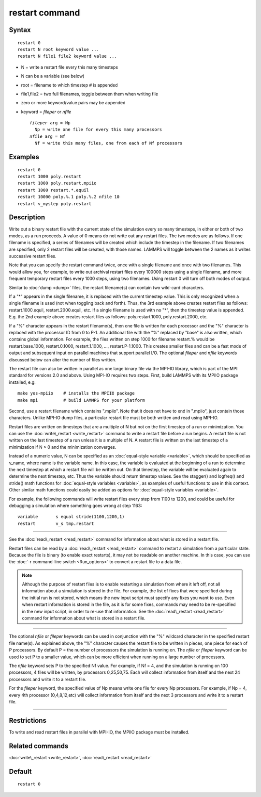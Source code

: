 .. index:: restart

restart command
===============

Syntax
""""""


.. parsed-literal::

   restart 0
   restart N root keyword value ...
   restart N file1 file2 keyword value ...

* N = write a restart file every this many timesteps
* N can be a variable (see below)
* root = filename to which timestep # is appended
* file1,file2 = two full filenames, toggle between them when writing file
* zero or more keyword/value pairs may be appended
* keyword = *fileper* or *nfile*
  
  .. parsed-literal::
  
       *fileper* arg = Np
         Np = write one file for every this many processors
       *nfile* arg = Nf
         Nf = write this many files, one from each of Nf processors



Examples
""""""""


.. parsed-literal::

   restart 0
   restart 1000 poly.restart
   restart 1000 poly.restart.mpiio
   restart 1000 restart.\*.equil
   restart 10000 poly.%.1 poly.%.2 nfile 10
   restart v_mystep poly.restart

Description
"""""""""""

Write out a binary restart file with the current state of the
simulation every so many timesteps, in either or both of two modes, as
a run proceeds.  A value of 0 means do not write out any restart
files.  The two modes are as follows.  If one filename is specified, a
series of filenames will be created which include the timestep in the
filename.  If two filenames are specified, only 2 restart files will
be created, with those names.  LAMMPS will toggle between the 2 names
as it writes successive restart files.

Note that you can specify the restart command twice, once with a
single filename and once with two filenames.  This would allow you,
for example, to write out archival restart files every 100000 steps
using a single filename, and more frequent temporary restart files
every 1000 steps, using two filenames.  Using restart 0 will turn off
both modes of output.

Similar to :doc:`dump <dump>` files, the restart filename(s) can contain
two wild-card characters.

If a "\*" appears in the single filename, it is replaced with the
current timestep value.  This is only recognized when a single
filename is used (not when toggling back and forth).  Thus, the 3rd
example above creates restart files as follows: restart.1000.equil,
restart.2000.equil, etc.  If a single filename is used with no "\*",
then the timestep value is appended.  E.g. the 2nd example above
creates restart files as follows: poly.restart.1000,
poly.restart.2000, etc.

If a "%" character appears in the restart filename(s), then one file
is written for each processor and the "%" character is replaced with
the processor ID from 0 to P-1.  An additional file with the "%"
replaced by "base" is also written, which contains global information.
For example, the files written on step 1000 for filename restart.%
would be restart.base.1000, restart.0.1000, restart.1.1000, ...,
restart.P-1.1000.  This creates smaller files and can be a fast mode
of output and subsequent input on parallel machines that support
parallel I/O.  The optional *fileper* and *nfile* keywords discussed
below can alter the number of files written.

The restart file can also be written in parallel as one large binary
file via the MPI-IO library, which is part of the MPI standard for
versions 2.0 and above.  Using MPI-IO requires two steps.  First,
build LAMMPS with its MPIIO package installed, e.g.


.. parsed-literal::

   make yes-mpiio    # installs the MPIIO package
   make mpi          # build LAMMPS for your platform

Second, use a restart filename which contains ".mpiio".  Note that it
does not have to end in ".mpiio", just contain those characters.
Unlike MPI-IO dump files, a particular restart file must be both
written and read using MPI-IO.

Restart files are written on timesteps that are a multiple of N but
not on the first timestep of a run or minimization.  You can use the
:doc:`write\_restart <write_restart>` command to write a restart file
before a run begins.  A restart file is not written on the last
timestep of a run unless it is a multiple of N.  A restart file is
written on the last timestep of a minimization if N > 0 and the
minimization converges.

Instead of a numeric value, N can be specified as an :doc:`equal-style variable <variable>`, which should be specified as v\_name, where
name is the variable name.  In this case, the variable is evaluated at
the beginning of a run to determine the next timestep at which a
restart file will be written out.  On that timestep, the variable will
be evaluated again to determine the next timestep, etc.  Thus the
variable should return timestep values.  See the stagger() and
logfreq() and stride() math functions for :doc:`equal-style variables <variable>`, as examples of useful functions to use in
this context.  Other similar math functions could easily be added as
options for :doc:`equal-style variables <variable>`.

For example, the following commands will write restart files
every step from 1100 to 1200, and could be useful for debugging
a simulation where something goes wrong at step 1163:


.. parsed-literal::

   variable       s equal stride(1100,1200,1)
   restart        v_s tmp.restart


----------


See the :doc:`read\_restart <read_restart>` command for information about
what is stored in a restart file.

Restart files can be read by a :doc:`read\_restart <read_restart>`
command to restart a simulation from a particular state.  Because the
file is binary (to enable exact restarts), it may not be readable on
another machine.  In this case, you can use the :doc:`-r command-line switch <Run_options>` to convert a restart file to a data file.

.. note::

   Although the purpose of restart files is to enable restarting a
   simulation from where it left off, not all information about a
   simulation is stored in the file.  For example, the list of fixes that
   were specified during the initial run is not stored, which means the
   new input script must specify any fixes you want to use.  Even when
   restart information is stored in the file, as it is for some fixes,
   commands may need to be re-specified in the new input script, in order
   to re-use that information.  See the :doc:`read\_restart <read_restart>`
   command for information about what is stored in a restart file.


----------


The optional *nfile* or *fileper* keywords can be used in conjunction
with the "%" wildcard character in the specified restart file name(s).
As explained above, the "%" character causes the restart file to be
written in pieces, one piece for each of P processors.  By default P =
the number of processors the simulation is running on.  The *nfile* or
*fileper* keyword can be used to set P to a smaller value, which can
be more efficient when running on a large number of processors.

The *nfile* keyword sets P to the specified Nf value.  For example, if
Nf = 4, and the simulation is running on 100 processors, 4 files will
be written, by processors 0,25,50,75.  Each will collect information
from itself and the next 24 processors and write it to a restart file.

For the *fileper* keyword, the specified value of Np means write one
file for every Np processors.  For example, if Np = 4, every 4th
processor (0,4,8,12,etc) will collect information from itself and the
next 3 processors and write it to a restart file.


----------


Restrictions
""""""""""""


To write and read restart files in parallel with MPI-IO, the MPIIO
package must be installed.

Related commands
""""""""""""""""

:doc:`write\_restart <write_restart>`, :doc:`read\_restart <read_restart>`

Default
"""""""


.. parsed-literal::

   restart 0


.. _lws: http://lammps.sandia.gov
.. _ld: Manual.html
.. _lc: Commands_all.html
